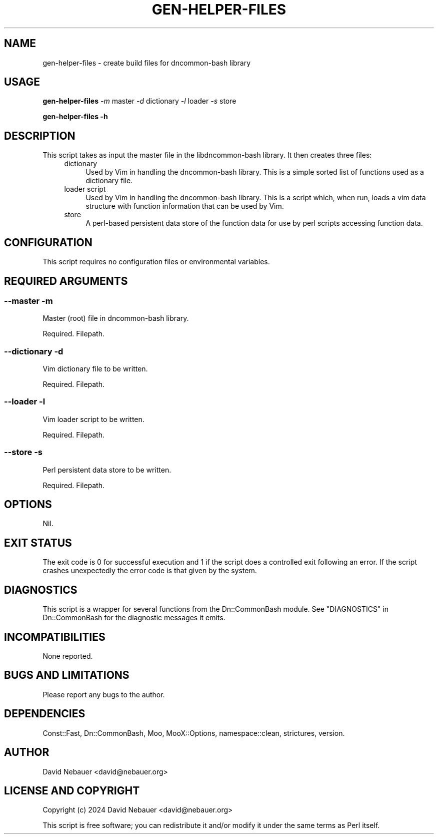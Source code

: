 .\" -*- mode: troff; coding: utf-8 -*-
.\" Automatically generated by Pod::Man 5.0102 (Pod::Simple 3.45)
.\"
.\" Standard preamble:
.\" ========================================================================
.de Sp \" Vertical space (when we can't use .PP)
.if t .sp .5v
.if n .sp
..
.de Vb \" Begin verbatim text
.ft CW
.nf
.ne \\$1
..
.de Ve \" End verbatim text
.ft R
.fi
..
.\" \*(C` and \*(C' are quotes in nroff, nothing in troff, for use with C<>.
.ie n \{\
.    ds C` ""
.    ds C' ""
'br\}
.el\{\
.    ds C`
.    ds C'
'br\}
.\"
.\" Escape single quotes in literal strings from groff's Unicode transform.
.ie \n(.g .ds Aq \(aq
.el       .ds Aq '
.\"
.\" If the F register is >0, we'll generate index entries on stderr for
.\" titles (.TH), headers (.SH), subsections (.SS), items (.Ip), and index
.\" entries marked with X<> in POD.  Of course, you'll have to process the
.\" output yourself in some meaningful fashion.
.\"
.\" Avoid warning from groff about undefined register 'F'.
.de IX
..
.nr rF 0
.if \n(.g .if rF .nr rF 1
.if (\n(rF:(\n(.g==0)) \{\
.    if \nF \{\
.        de IX
.        tm Index:\\$1\t\\n%\t"\\$2"
..
.        if !\nF==2 \{\
.            nr % 0
.            nr F 2
.        \}
.    \}
.\}
.rr rF
.\" ========================================================================
.\"
.IX Title "GEN-HELPER-FILES 1"
.TH GEN-HELPER-FILES 1 2025-07-03 "perl v5.40.1" "User Contributed Perl Documentation"
.\" For nroff, turn off justification.  Always turn off hyphenation; it makes
.\" way too many mistakes in technical documents.
.if n .ad l
.nh
.SH NAME
gen\-helper\-files \- create build files for dncommon\-bash library
.SH USAGE
.IX Header "USAGE"
\&\fBgen-helper-files\fR \fI\-m\fR master \fI\-d\fR dictionary \fI\-l\fR loader \fI\-s\fR store
.PP
\&\fBgen-helper-files \-h\fR
.SH DESCRIPTION
.IX Header "DESCRIPTION"
This script takes as input the master file in the libdncommon-bash library. It
then creates three files:
.RS 4
.IP dictionary 4
.IX Item "dictionary"
Used by Vim in handling the dncommon-bash library. This is a simple sorted list
of functions used as a dictionary file.
.IP "loader script" 4
.IX Item "loader script"
Used by Vim in handling the dncommon-bash library. This is a script which, when
run, loads a vim data structure with function information that can be used by Vim.
.IP store 4
.IX Item "store"
A perl-based persistent data store of the function data for use by perl scripts
accessing function data.
.RE
.RS 4
.RE
.SH CONFIGURATION
.IX Header "CONFIGURATION"
This script requires no configuration files or environmental variables.
.SH "REQUIRED ARGUMENTS"
.IX Header "REQUIRED ARGUMENTS"
.SS "\-\-master \-m"
.IX Subsection "--master -m"
Master (root) file in dncommon-bash library.
.PP
Required. Filepath.
.SS "\-\-dictionary \-d"
.IX Subsection "--dictionary -d"
Vim dictionary file to be written.
.PP
Required. Filepath.
.SS "\-\-loader \-l"
.IX Subsection "--loader -l"
Vim loader script to be written.
.PP
Required. Filepath.
.SS "\-\-store \-s"
.IX Subsection "--store -s"
Perl persistent data store to be written.
.PP
Required. Filepath.
.SH OPTIONS
.IX Header "OPTIONS"
Nil.
.SH "EXIT STATUS"
.IX Header "EXIT STATUS"
The exit code is 0 for successful execution and 1 if the script does a
controlled exit following an error. If the script crashes unexpectedly
the error code is that given by the system.
.SH DIAGNOSTICS
.IX Header "DIAGNOSTICS"
This script is a wrapper for several functions from the Dn::CommonBash module.
See "DIAGNOSTICS" in Dn::CommonBash for the diagnostic messages it emits.
.SH INCOMPATIBILITIES
.IX Header "INCOMPATIBILITIES"
None reported.
.SH "BUGS AND LIMITATIONS"
.IX Header "BUGS AND LIMITATIONS"
Please report any bugs to the author.
.SH DEPENDENCIES
.IX Header "DEPENDENCIES"
Const::Fast, Dn::CommonBash, Moo, MooX::Options, namespace::clean, strictures,
version.
.SH AUTHOR
.IX Header "AUTHOR"
David Nebauer <david@nebauer.org>
.SH "LICENSE AND COPYRIGHT"
.IX Header "LICENSE AND COPYRIGHT"
Copyright (c) 2024 David Nebauer <david@nebauer.org>
.PP
This script is free software; you can redistribute it and/or modify
it under the same terms as Perl itself.
